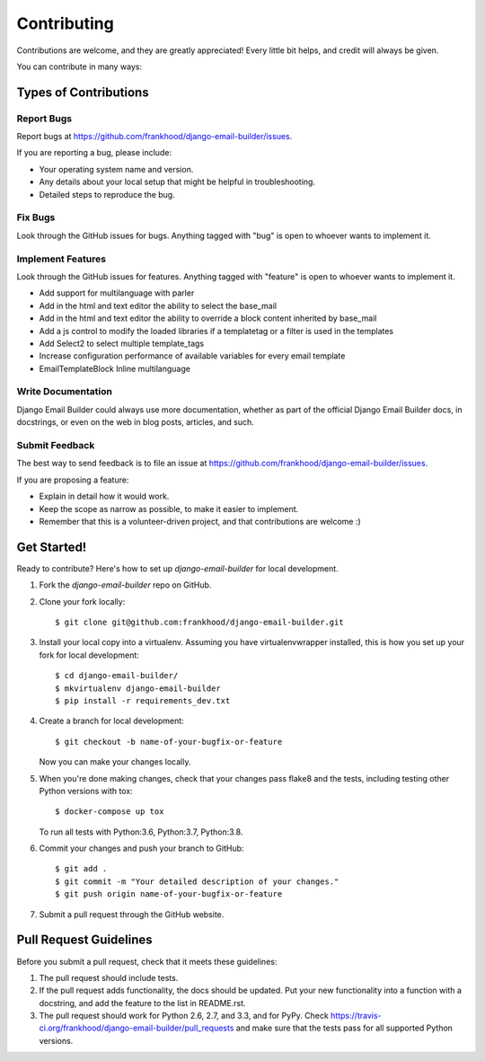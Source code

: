 ============
Contributing
============

Contributions are welcome, and they are greatly appreciated! Every
little bit helps, and credit will always be given.

You can contribute in many ways:

Types of Contributions
----------------------

Report Bugs
~~~~~~~~~~~

Report bugs at https://github.com/frankhood/django-email-builder/issues.

If you are reporting a bug, please include:

* Your operating system name and version.
* Any details about your local setup that might be helpful in troubleshooting.
* Detailed steps to reproduce the bug.

Fix Bugs
~~~~~~~~

Look through the GitHub issues for bugs. Anything tagged with "bug"
is open to whoever wants to implement it.

Implement Features
~~~~~~~~~~~~~~~~~~

Look through the GitHub issues for features. Anything tagged with "feature"
is open to whoever wants to implement it.

• Add support for multilanguage with parler

• Add in the html and text editor the ability to select the base_mail

• Add in the html and text editor the ability to override a block content inherited by base_mail

• Add a js control to modify the loaded libraries if a templatetag or a filter is used in the templates

• Add Select2 to select multiple template_tags

• Increase configuration performance of available variables for every email template

• EmailTemplateBlock Inline multilanguage

Write Documentation
~~~~~~~~~~~~~~~~~~~

Django Email Builder could always use more documentation, whether as part of the
official Django Email Builder docs, in docstrings, or even on the web in blog posts,
articles, and such.

Submit Feedback
~~~~~~~~~~~~~~~

The best way to send feedback is to file an issue at https://github.com/frankhood/django-email-builder/issues.

If you are proposing a feature:

* Explain in detail how it would work.
* Keep the scope as narrow as possible, to make it easier to implement.
* Remember that this is a volunteer-driven project, and that contributions
  are welcome :)

Get Started!
------------

Ready to contribute? Here's how to set up `django-email-builder` for local development.

1. Fork the `django-email-builder` repo on GitHub.
2. Clone your fork locally::

    $ git clone git@github.com:frankhood/django-email-builder.git

3. Install your local copy into a virtualenv. Assuming you have virtualenvwrapper installed, this is how you set up your fork for local development::

    $ cd django-email-builder/
    $ mkvirtualenv django-email-builder
    $ pip install -r requirements_dev.txt

4. Create a branch for local development::

    $ git checkout -b name-of-your-bugfix-or-feature

   Now you can make your changes locally.

5. When you're done making changes, check that your changes pass flake8 and the
   tests, including testing other Python versions with tox::

    $ docker-compose up tox

   To run all tests with Python:3.6, Python:3.7, Python:3.8.

6. Commit your changes and push your branch to GitHub::

    $ git add .
    $ git commit -m "Your detailed description of your changes."
    $ git push origin name-of-your-bugfix-or-feature

7. Submit a pull request through the GitHub website.

Pull Request Guidelines
-----------------------

Before you submit a pull request, check that it meets these guidelines:

1. The pull request should include tests.
2. If the pull request adds functionality, the docs should be updated. Put
   your new functionality into a function with a docstring, and add the
   feature to the list in README.rst.
3. The pull request should work for Python 2.6, 2.7, and 3.3, and for PyPy. Check
   https://travis-ci.org/frankhood/django-email-builder/pull_requests
   and make sure that the tests pass for all supported Python versions.
